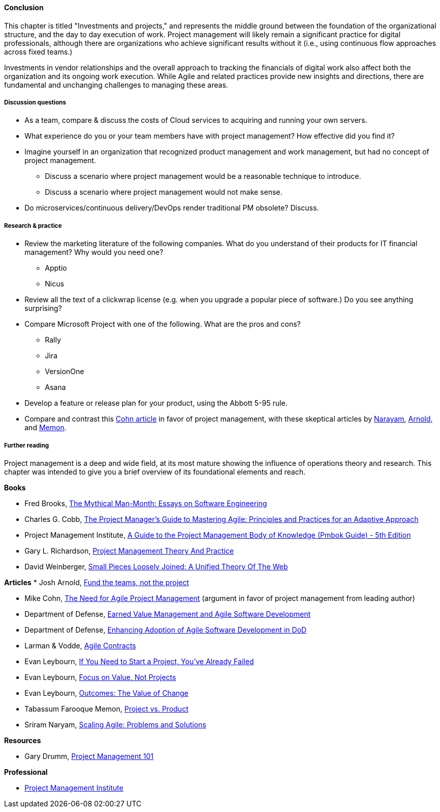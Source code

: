 ==== Conclusion

This chapter is titled "Investments and projects," and represents the middle ground between the foundation of the organizational structure, and the day to day execution of work. Project management will likely remain a significant practice for digital professionals, although there are organizations who achieve significant results without it (i.e., using continuous flow approaches across fixed teams.)

Investments in vendor relationships and the overall approach to tracking the financials of digital work also affect both the organization and its ongoing work execution. While Agile and related practices provide new insights and directions, there are fundamental and unchanging challenges to managing these areas.

===== Discussion questions
* As a team, compare & discuss the costs of Cloud services to acquiring and running your own servers.
* What experience do you or your team members have with project management? How effective did you find it?
* Imagine yourself in an organization that recognized product management and work management, but had no concept of project management.
** Discuss a scenario where project management would be a reasonable technique to introduce.
** Discuss a scenario where project management would not make sense.
* Do microservices/continuous delivery/DevOps render traditional PM obsolete? Discuss.


===== Research & practice

* Review the marketing literature of the following companies. What do you understand of their products for IT financial management? Why would you need one?
** Apptio
** Nicus

* Review all the text of a clickwrap license (e.g. when you upgrade a popular piece of software.) Do you see anything surprising?

* Compare Microsoft Project with one of the following. What are the pros and cons?
** Rally
** Jira
** VersionOne
** Asana

* Develop a feature or release plan for your product, using the Abbott 5-95 rule.

* Compare and contrast this https://www.mountaingoatsoftware.com/articles/the-need-for-agile-project-management[Cohn article] in favor of project management, with these skeptical articles by https://www.thoughtworks.com/insights/blog/scaling-agile-problems-and-solutions[Narayam], http://blackswanfarming.com/fund-the-teams-not-the-project/[Arnold,] and https://www.thoughtworks.com/insights/blog/project-vs-product[Memon].


===== Further reading


Project management is a deep and wide field, at its most mature showing the influence of operations theory and research. This chapter was intended to give you a brief overview of its foundational elements and reach.

*Books*

* Fred Brooks, https://www.goodreads.com/book/show/13629.The_Mythical_Man_Month[The Mythical Man-Month: Essays on Software Engineering]

* Charles G. Cobb, http://www.goodreads.com/book/show/24844947-the-project-manager-s-guide-to-mastering-agile[The Project Manager's Guide to Mastering Agile: Principles and Practices for an Adaptive Approach]

* Project Management Institute, http://www.goodreads.com/book/show/16192710-a-guide-to-the-project-management-body-of-knowledge-pmbok-guide---5th[A Guide to the Project Management Body of Knowledge (Pmbok Guide) - 5th Edition]

* Gary L. Richardson,  http://www.goodreads.com/book/show/8085475-project-management-theory-and-practice[Project Management Theory And Practice]

* David Weinberger, https://www.goodreads.com/book/show/753804.Small_Pieces_Loosely_Joined[Small Pieces Loosely Joined: A Unified Theory Of The Web]

*Articles*
* Josh Arnold, http://blackswanfarming.com/fund-the-teams-not-the-project/[Fund the teams, not the project]

* Mike Cohn, https://www.mountaingoatsoftware.com/articles/the-need-for-agile-project-management[The Need for Agile Project Management] (argument in favor of project management from leading author)

* Department of Defense, http://www.acq.osd.mil/evm/resources/EVM-Agile%20Meeting.html[Earned Value Management and Agile Software Development]

* Department of Defense, http://www.acq.osd.mil/evm/resources/DoDAgileSep2015.html[Enhancing Adoption of Agile Software Development in DoD]

* Larman & Vodde, http://www.agilecontracts.com/[Agile Contracts]

* Evan Leybourn, https://www.infoq.com/articles/noprojects1-projects-flawed[If You Need to Start a Project, You’ve Already Failed]
* Evan Leybourn, https://www.infoq.com/articles/noprojects2-focus-value[Focus on Value, Not Projects]
* Evan Leybourn, https://www.infoq.com/articles/noprojects3-value-change[Outcomes: The Value of Change]

* Tabassum Farooque Memon, https://www.thoughtworks.com/insights/blog/project-vs-product[Project vs. Product]

* Sriram Naryam, https://www.thoughtworks.com/insights/blog/scaling-agile-problems-and-solutions[Scaling Agile: Problems and Solutions]

*Resources*

* Gary Drumm,  http://www.slideshare.net/garydrumm/project-management-101-primer[Project Management 101]

*Professional*

* http://www.pmi.org/[Project Management Institute]
